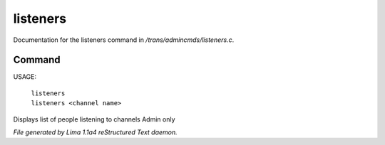 listeners
**********

Documentation for the listeners command in */trans/admincmds/listeners.c*.

Command
=======

USAGE:

   |  ``listeners``
   |  ``listeners <channel name>``

Displays list of people listening to channels
Admin only

.. TAGS: RST



*File generated by Lima 1.1a4 reStructured Text daemon.*
